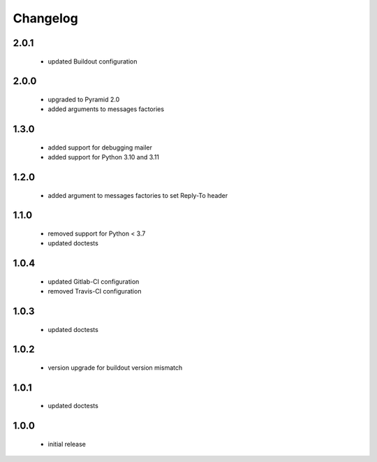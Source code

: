 Changelog
=========

2.0.1
-----
 - updated Buildout configuration

2.0.0
-----
 - upgraded to Pyramid 2.0
 - added arguments to messages factories

1.3.0
-----
 - added support for debugging mailer
 - added support for Python 3.10 and 3.11

1.2.0
-----
 - added argument to messages factories to set Reply-To header

1.1.0
-----
 - removed support for Python < 3.7
 - updated doctests

1.0.4
-----
 - updated Gitlab-CI configuration
 - removed Travis-CI configuration

1.0.3
-----
 - updated doctests

1.0.2
-----
 - version upgrade for buildout version mismatch

1.0.1
-----
 - updated doctests

1.0.0
-----
 - initial release

